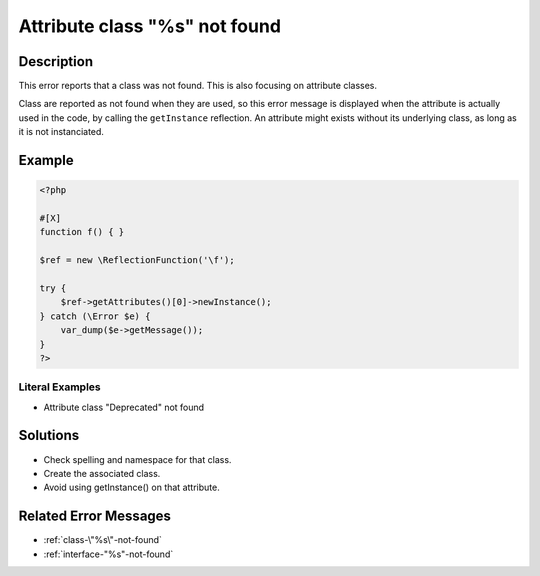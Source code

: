 .. _attribute-class-"%s"-not-found:

Attribute class "%s" not found
------------------------------
 
.. meta::
	:description:
		Attribute class "%s" not found: This error reports that a class was not found.
	:og:image: https://php-changed-behaviors.readthedocs.io/en/latest/_static/logo.png
	:og:type: article
	:og:title: Attribute class &quot;%s&quot; not found
	:og:description: This error reports that a class was not found
	:og:url: https://php-errors.readthedocs.io/en/latest/messages/attribute-class-%5C%22%25s%5C%22-not-found.html
	:og:locale: en
	:twitter:card: summary_large_image
	:twitter:site: @exakat
	:twitter:title: Attribute class "%s" not found
	:twitter:description: Attribute class "%s" not found: This error reports that a class was not found
	:twitter:creator: @exakat
	:twitter:image:src: https://php-changed-behaviors.readthedocs.io/en/latest/_static/logo.png

Description
___________
 
This error reports that a class was not found. This is also focusing on attribute classes. 

Class are reported as not found when they are used, so this error message is displayed when the attribute is actually used in the code, by calling the ``getInstance`` reflection. An attribute might exists without its underlying class, as long as it is not instanciated.


Example
_______

.. code-block:: php

   <?php
   
   #[X] 
   function f() { }
   
   $ref = new \ReflectionFunction('\f');
   
   try {
       $ref->getAttributes()[0]->newInstance();
   } catch (\Error $e) {
       var_dump($e->getMessage());
   }
   ?>


Literal Examples
****************
+ Attribute class "Deprecated" not found

Solutions
_________

+ Check spelling and namespace for that class.
+ Create the associated class.
+ Avoid using getInstance() on that attribute.

Related Error Messages
______________________

+ :ref:`class-\"%s\"-not-found`
+ :ref:`interface-"%s"-not-found`

